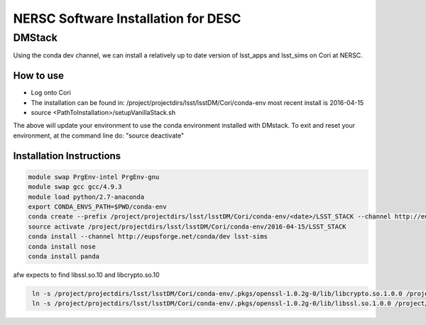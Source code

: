 ####################################
NERSC Software Installation for DESC
####################################

DMStack
==================================
Using the conda dev channel, we can install a relatively up to date version of lsst_apps and lsst_sims on Cori at NERSC.

How to use
----------------------------------
- Log onto Cori
- The installation can be found in: /project/projectdirs/lsst/lsstDM/Cori/conda-env
  most recent install is 2016-04-15
- source <PathToInstallation>/setupVanillaStack.sh

The above will update your environment to use the conda environment installed with DMstack.  To exit and reset your environment, at the 
command line do:
"source deactivate"

Installation Instructions
----------------------------------
.. code-block:: bash
   :name: conda-install-instructions
   
   module swap PrgEnv-intel PrgEnv-gnu
   module swap gcc gcc/4.9.3
   module load python/2.7-anaconda
   export CONDA_ENVS_PATH=$PWD/conda-env
   conda create --prefix /project/projectdirs/lsst/lsstDM/Cori/conda-env/<date>/LSST_STACK --channel http://eupsforge.net/conda/dev lsst-apps
   source activate /project/projectdirs/lsst/lsstDM/Cori/conda-env/2016-04-15/LSST_STACK
   conda install --channel http://eupsforge.net/conda/dev lsst-sims
   conda install nose
   conda install panda
   
afw expects to find libssl.so.10 and libcrypto.so.10

.. code-block:: bash
   :name: symlink-libs
      
    ln -s /project/projectdirs/lsst/lsstDM/Cori/conda-env/.pkgs/openssl-1.0.2g-0/lib/libcrypto.so.1.0.0 /project/projectdirs/lsst/lsstDM/Cori/conda-env/<date>/LSST_STACK/opt/lsst/afw/lib/libcrypto.so.10
    ln -s /project/projectdirs/lsst/lsstDM/Cori/conda-env/.pkgs/openssl-1.0.2g-0/lib/libssl.so.1.0.0 /project/projectdirs/lsst/lsstDM/Cori/conda-env/<date>/LSST_STACK/opt/lsst/afw/lib/libssl.so.10
